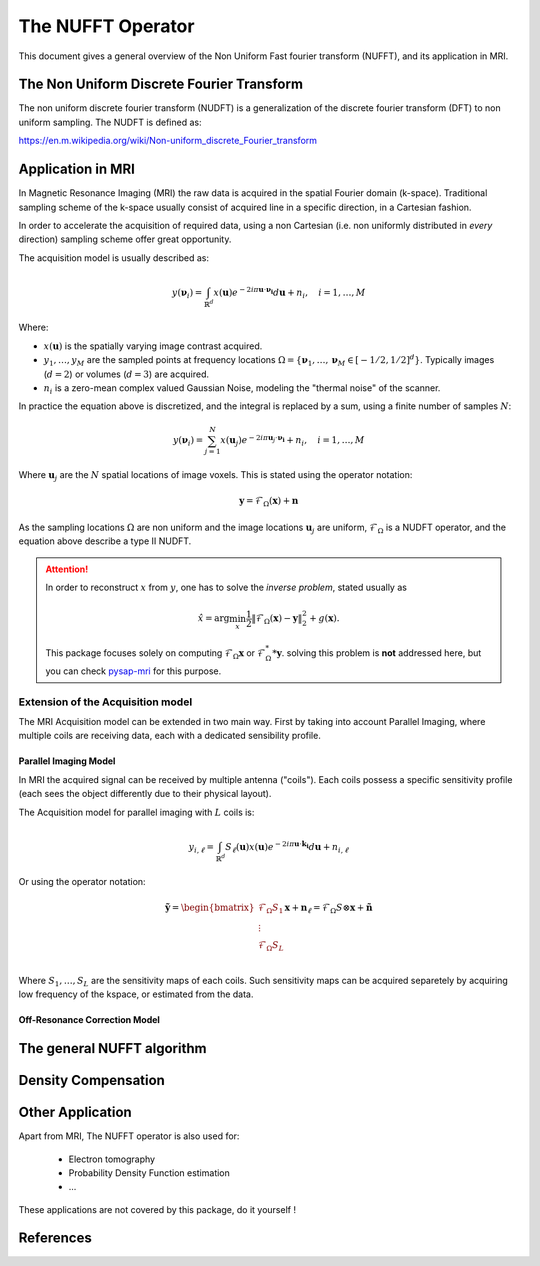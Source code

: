 The NUFFT Operator
==================

This document gives a general overview of the Non Uniform Fast fourier transform (NUFFT), and its application in MRI.


The Non Uniform Discrete Fourier Transform
------------------------------------------

The non uniform discrete fourier transform (NUDFT) is a generalization of the discrete fourier transform (DFT) to non uniform sampling. The NUDFT is defined as:



https://en.m.wikipedia.org/wiki/Non-uniform_discrete_Fourier_transform

Application in MRI
------------------

In Magnetic Resonance Imaging (MRI) the raw data is acquired in the spatial Fourier domain (k-space).
Traditional sampling scheme of the k-space usually consist of acquired line in a specific  direction, in a Cartesian fashion.

In order to accelerate the acquisition of required data, using a non Cartesian (i.e. non uniformly distributed in *every* direction) sampling scheme offer great opportunity.

The acquisition model is usually described as:

.. math::
   y(\boldsymbol{\nu}_i) = \int_{\mathbb{R}^d} x(\boldsymbol{u}) e^{-2i\pi \boldsymbol{u} \cdot \boldsymbol{\nu_i}} d\boldsymbol{u} + n_i, \quad i=1,\dots,M

Where:

- :math:`x(\boldsymbol{u})` is the spatially varying image contrast acquired.
- :math:`y_1, \dots, y_M` are the sampled points at frequency locations :math:`\Omega=\lbrace \boldsymbol{\nu}_1, \dots, \boldsymbol{\nu}_M \in [-1/2, 1/2]^d\rbrace`.
  Typically images (:math:`d=2`) or volumes (:math:`d=3`) are acquired.
- :math:`n_i` is a zero-mean complex valued Gaussian Noise, modeling the "thermal noise" of the scanner.


In practice the equation above is discretized, and the integral is replaced by a sum, using a finite number of samples :math:`N`:

.. math::
    y(\boldsymbol{\nu}_i) = \sum_{j=1}^N x(\boldsymbol{u}_j) e^{-2i\pi\boldsymbol{u}_j\cdot\boldsymbol{\nu_i}} + n_i, \quad i=1,\dots,M

Where :math:`\boldsymbol{u}_j` are the :math:`N` spatial locations of image voxels.
This is stated using the operator notation:

.. math::
    \boldsymbol{y} = \mathcal{F}_\Omega (\boldsymbol{x}) + \boldsymbol{n}

As the sampling locations :math:`\Omega` are non uniform and the image locations :math:`\boldsymbol{u}_j` are uniform, :math:`\mathcal{F}_\Omega` is a NUDFT operator, and the equation above describe a type II NUDFT.


.. attention::

   In order to reconstruct :math:`x` from :math:`y`, one has to solve the *inverse problem*, stated usually as

   .. math::
      \hat{x} = \arg\min_x \frac{1}{2} \|\mathcal{F}_\Omega(\boldsymbol{x}) - \boldsymbol{y}\|_2^2 + g(\boldsymbol{x}).

   This package focuses solely on computing :math:`\mathcal{F}_\Omega\boldsymbol{x}` or :math:`\mathcal{F}_\Omega^**\boldsymbol{y}`.
   solving this problem is **not** addressed here, but you can check `pysap-mri <https://github.com/CEA-COSMIC/pysap-mri>`_ for this purpose.

Extension of the Acquisition model
^^^^^^^^^^^^^^^^^^^^^^^^^^^^^^^^^^
The MRI Acquisition model can be extended in two main way. First by taking into account Parallel Imaging, where multiple coils are receiving data, each with a dedicated sensibility profile.

Parallel Imaging Model
""""""""""""""""""""""

In MRI the acquired signal can be received by multiple antenna ("coils"). Each coils possess a specific sensitivity profile (each sees the object differently due to their physical layout).

The Acquisition model for parallel imaging with :math:`L` coils  is:

.. math::

   y_{i,\ell} = \int_{\mathbb{R}^d} S_\ell(\boldsymbol{u})x(\boldsymbol{u}) e^{-2i\pi \boldsymbol{u} \cdot \boldsymbol{k_i}} d\boldsymbol{u} + n_{i,\ell}

Or using the operator notation:

.. math::

   \tilde{\boldsymbol{y}} = \begin{bmatrix}
    \mathcal{F}_\Omega S_1 \\
    \vdots  \\
    \mathcal{F}_\Omega S_L \\
    \end{bmatrix}
    \boldsymbol{x} + \boldsymbol{n}_\ell  = \mathcal{F}_\Omega S \otimes \boldsymbol{x} + \tilde{\boldsymbol{n}}

Where :math:`S_1, \dots, S_L` are the sensitivity maps of each coils. Such sensitivity maps can be acquired separetely by acquiring low frequency of the kspace, or estimated from the data.

..
    TODO Add ref to SENSE and CG-Sense

Off-Resonance Correction Model
""""""""""""""""""""""""""""""

..
    See ref in Guillaume Daval-Frerot Thesis


The general NUFFT algorithm
---------------------------


Density Compensation
--------------------




Other Application
-----------------
Apart from MRI, The NUFFT operator is also used for:

 - Electron tomography
 - Probability Density Function estimation
 - ...

These applications are not covered by this package, do it yourself !

References
----------
